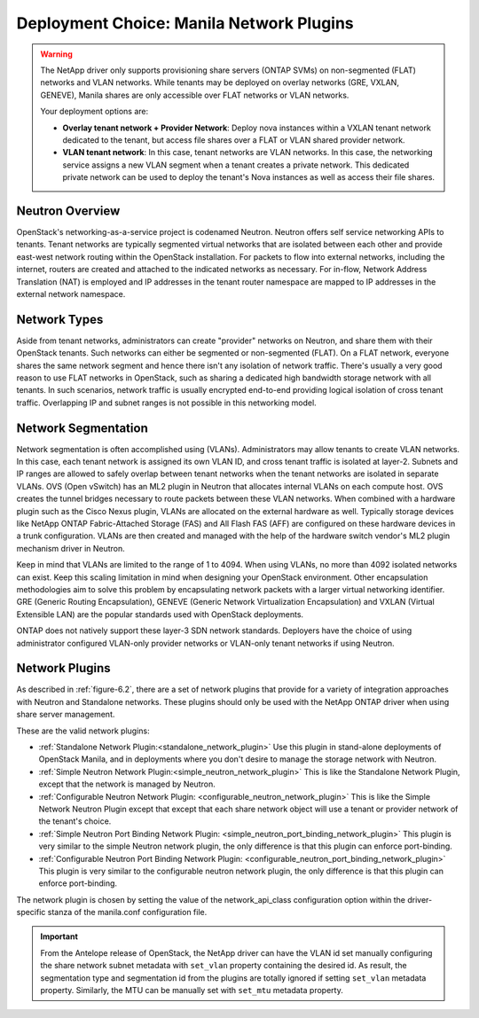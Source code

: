 .. _manila_network_plugin_overview:

Deployment Choice: Manila Network Plugins
=========================================

.. warning::

   The NetApp driver only supports provisioning share servers (ONTAP
   SVMs) on non-segmented (FLAT) networks and VLAN networks. While
   tenants may be deployed on overlay networks (GRE, VXLAN, GENEVE),
   Manila shares are only accessible over FLAT networks or VLAN
   networks.

   Your deployment options are:

   - **Overlay tenant network + Provider Network**: Deploy nova instances
     within a VXLAN tenant network dedicated to the tenant, but access file
     shares over a FLAT or VLAN shared provider network.
   - **VLAN tenant network**: In this case, tenant networks are VLAN
     networks. In this case, the networking service assigns a new VLAN segment when
     a tenant creates a private network. This dedicated private
     network can be used to deploy the tenant's Nova instances as well
     as access their file shares.

Neutron Overview
----------------

OpenStack's networking-as-a-service project is codenamed Neutron.
Neutron offers self service networking APIs to tenants. Tenant
networks are typically segmented virtual networks that are isolated
between each other and provide east-west network routing within the
OpenStack installation. For packets to flow into external networks,
including the internet, routers are created and attached to the
indicated networks as necessary. For in-flow, Network Address
Translation (NAT) is employed and IP addresses in the tenant router
namespace are mapped to IP addresses in the external network
namespace.

Network Types
-------------

Aside from tenant networks, administrators can create "provider"
networks on Neutron, and share them with their OpenStack tenants.
Such networks can either be segmented or non-segmented (FLAT). On a
FLAT network, everyone shares the same network segment and hence
there isn't any isolation of network traffic. There's usually a very
good reason to use FLAT networks in OpenStack, such as sharing a
dedicated high bandwidth storage network with all tenants. In such
scenarios, network traffic is usually encrypted end-to-end providing
logical isolation of cross tenant traffic. Overlapping IP and subnet
ranges is not possible in this networking model.

Network Segmentation
--------------------

Network segmentation is often accomplished using (VLANs).
Administrators may allow tenants to create VLAN networks. In this
case, each tenant network is assigned its own VLAN ID, and cross
tenant traffic is isolated at layer-2. Subnets and IP ranges are
allowed to safely overlap between tenant networks when the tenant
networks are isolated in separate VLANs. OVS (Open vSwitch) has an
ML2 plugin in Neutron that allocates internal VLANs on each compute
host. OVS creates the tunnel bridges necessary to route packets
between these VLAN networks. When combined with a hardware plugin
such as the Cisco Nexus plugin, VLANs are allocated on the external
hardware as well. Typically storage devices like NetApp ONTAP
Fabric-Attached Storage (FAS) and All Flash FAS (AFF) are configured
on these hardware devices in a trunk configuration. VLANs are then
created and managed with the help of the hardware switch vendor's
ML2 plugin mechanism driver in Neutron.

Keep in mind that VLANs are limited to the range of 1 to 4094. When
using VLANs, no more than 4092 isolated networks can exist. Keep
this scaling limitation in mind when designing your OpenStack
environment. Other encapsulation methodologies aim to solve this
problem by encapsulating network packets with a larger virtual
networking identifier. GRE (Generic Routing Encapsulation), GENEVE
(Generic Network Virtualization Encapsulation) and VXLAN (Virtual
Extensible LAN) are the popular standards used with OpenStack
deployments.

ONTAP does not natively support these layer-3 SDN network standards.
Deployers have the choice of using administrator configured
VLAN-only provider networks or VLAN-only tenant networks if using
Neutron.

Network Plugins
---------------

As described in :ref:`figure-6.2`, there are a set of network plugins
that provide for a variety of integration approaches with Neutron and
Standalone networks. These plugins should only be used with the NetApp
ONTAP driver when using share server management.

These are the valid network plugins:

-  :ref:`Standalone Network Plugin:<standalone_network_plugin>`
   Use this plugin in stand-alone deployments of OpenStack Manila,
   and in deployments where you don't desire to manage the storage
   network with Neutron.

-  :ref:`Simple Neutron Network Plugin:<simple_neutron_network_plugin>`
   This is like the Standalone Network Plugin, except that the network
   is managed by Neutron.

-  :ref:`Configurable Neutron Network Plugin:
   <configurable_neutron_network_plugin>` This is like the Simple
   Network Neutron Plugin except that except that each share network
   object will use a tenant or provider network of the tenant's
   choice.

-  :ref:`Simple Neutron Port Binding Network Plugin:
   <simple_neutron_port_binding_network_plugin>`
   This plugin is very similar to the simple Neutron network
   plugin, the only difference is that this plugin can enforce
   port-binding.

-  :ref:`Configurable Neutron Port Binding Network Plugin:
   <configurable_neutron_port_binding_network_plugin>`
   This plugin is very similar to the configurable neutron
   network plugin, the only difference is that this plugin
   can enforce port-binding.


The network plugin is chosen by setting the value of the network_api_class
configuration option within the driver-specific stanza of the manila.conf
configuration file.

.. important::

   From the Antelope release of OpenStack, the NetApp driver can have the
   VLAN id set manually configuring the share network subnet metadata with
   ``set_vlan`` property containing the desired id. As result, the
   segmentation type and segmentation id from the plugins are totally ignored
   if setting ``set_vlan`` metadata property. Similarly, the MTU can be
   manually set with ``set_mtu`` metadata property.

